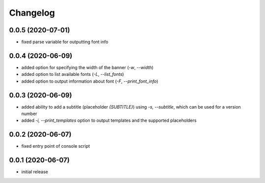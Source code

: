 Changelog
=========

0.0.5 (2020-07-01)
------------------

- fixed parse variable for outputting font info


0.0.4 (2020-06-09)
------------------

- added option for specifying the width of the banner (`-w`, `--width`)
- added option to list available fonts (`-L`, `--list_fonts`)
- added option to output information about font (`-F`, `--print_font_info`)


0.0.3 (2020-06-09)
------------------

- added ability to add a subtitle (placeholder `{SUBTITLE}`) using `-s, --subtitle`,
  which can be used for a version number
- added `-i, --print_templates` option to output templates and the supported placeholders


0.0.2 (2020-06-07)
------------------

- fixed entry point of console script


0.0.1 (2020-06-07)
------------------

- initial release
